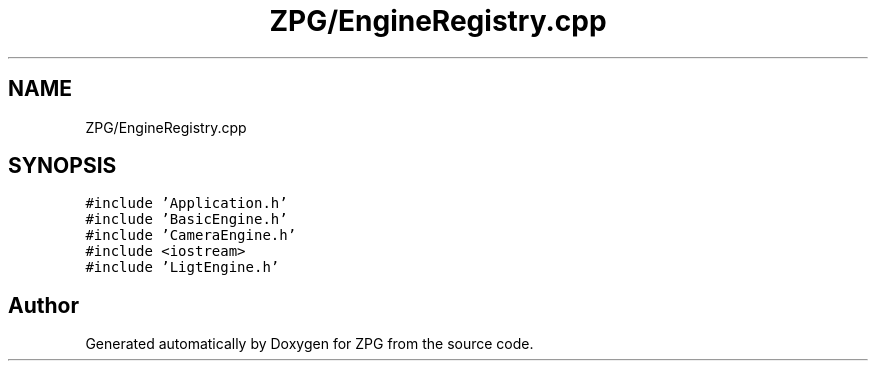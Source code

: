 .TH "ZPG/EngineRegistry.cpp" 3 "Sat Nov 3 2018" "Version 4.0" "ZPG" \" -*- nroff -*-
.ad l
.nh
.SH NAME
ZPG/EngineRegistry.cpp
.SH SYNOPSIS
.br
.PP
\fC#include 'Application\&.h'\fP
.br
\fC#include 'BasicEngine\&.h'\fP
.br
\fC#include 'CameraEngine\&.h'\fP
.br
\fC#include <iostream>\fP
.br
\fC#include 'LigtEngine\&.h'\fP
.br

.SH "Author"
.PP 
Generated automatically by Doxygen for ZPG from the source code\&.
